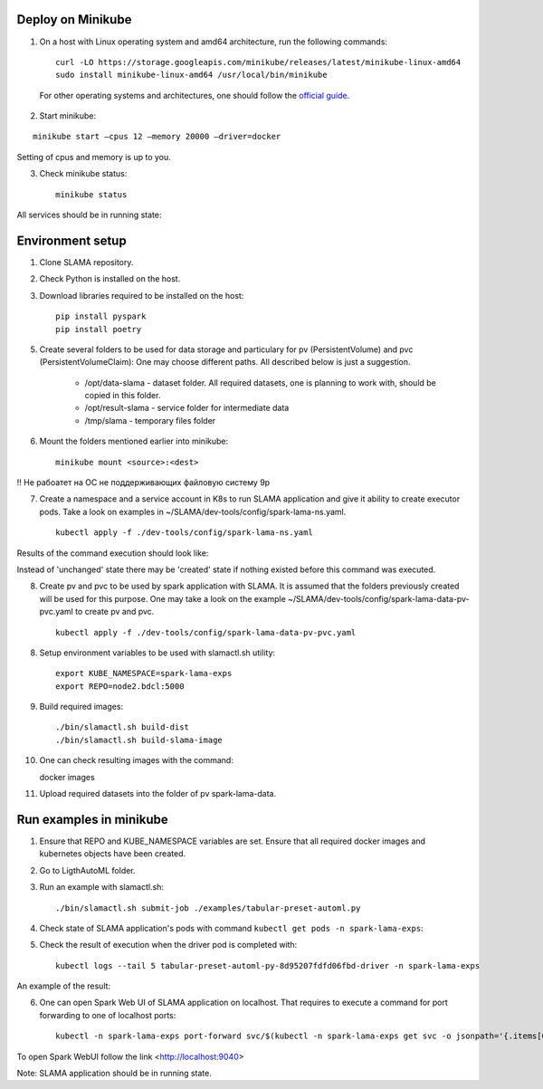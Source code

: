 Deploy on Minikube
==================

1. On a host with Linux operating system and amd64 architecture, run the following commands: ::

    curl -LO https://storage.googleapis.com/minikube/releases/latest/minikube-linux-amd64
    sudo install minikube-linux-amd64 /usr/local/bin/minikube


 For other operating systems and architectures, one should follow the `official guide <https://kubernetes.io/ru/docs/tasks/tools/install-minikube/>`_.

2. Start minikube:

::

    minikube start –cpus 12 –memory 20000 –driver=docker


Setting of cpus and memory is up to you.

3. Check minikube status: ::

    minikube status


All services should be in running state:

.. image:: imgs/minikube_image2.png

Environment setup
=================

1. Clone SLAMA repository.

2. Check Python is installed on the host.

3. Download libraries required to be installed on the host: ::

    pip install pyspark
    pip install poetry


5. Create several folders to be used for data storage and particulary for pv (PersistentVolume) and pvc (PersistentVolumeClaim):
   One may choose different paths. All described below is just a suggestion.

    * /opt/data-slama - dataset folder. All required datasets, one is planning to work with,
      should be copied in this folder.

    * /opt/result-slama - service folder for intermediate data

    * /tmp/slama - temporary files folder

6. Mount the folders mentioned earlier into minikube: ::

    minikube mount <source>:<dest>

!! Не рабоатет на ОС не поддерживающих файловую систему 9p

7. Create a namespace and a service account in K8s to run SLAMA application and give it ability to create executor pods.
   Take a look on examples in ~/SLAMA/dev-tools/config/spark-lama-ns.yaml. ::

    kubectl apply -f ./dev-tools/config/spark-lama-ns.yaml

Results of the command execution should look like:

.. image:: imgs/image3.png

Instead of 'unchanged' state there may be 'created' state if nothing existed before this command was executed.

8. Create pv and pvc to be used by spark application with SLAMA. It is assumed that the folders previously created
   will be used for this purpose. One may take a look on the example
   ~/SLAMA/dev-tools/config/spark-lama-data-pv-pvc.yaml to create pv and pvc. ::

    kubectl apply -f ./dev-tools/config/spark-lama-data-pv-pvc.yaml

8. Setup environment variables to be used with slamactl.sh utility: ::

    export KUBE_NAMESPACE=spark-lama-exps
    export REPO=node2.bdcl:5000

9. Build required images: ::

    ./bin/slamactl.sh build-dist
    ./bin/slamactl.sh build-slama-image

10. One can check resulting images with the command: ::

    docker images

.. image:: imgs/image4.png

11. Upload required datasets into the folder of pv spark-lama-data.

Run examples in minikube
========================

1. Ensure that REPO and KUBE_NAMESPACE variables are set.
   Ensure that all required docker images and kubernetes objects have been created.

2. Go to LigthAutoML folder.

3. Run an example with slamactl.sh: ::

    ./bin/slamactl.sh submit-job ./examples/tabular-preset-automl.py


4. Check state of SLAMA application's pods with command ``kubectl get pods -n spark-lama-exps``:

.. image:: imgs/image2.png

5. Check the result of execution when the driver pod is completed with: ::

    kubectl logs --tail 5 tabular-preset-automl-py-8d95207fdfd06fbd-driver -n spark-lama-exps

An example of the result:

.. image:: imgs/image6.png

6. One can open Spark Web UI of SLAMA application on localhost.
   That requires to execute a command for port forwarding to one of localhost ports: ::

    kubectl -n spark-lama-exps port-forward svc/$(kubectl -n spark-lama-exps get svc -o jsonpath='{.items[0].metadata.name}') 9040:4040 --address='0.0.0.0'

To open Spark WebUI follow the link <http://localhost:9040>

.. image:: imgs/image7.png

Note: SLAMA application should be in running state.
